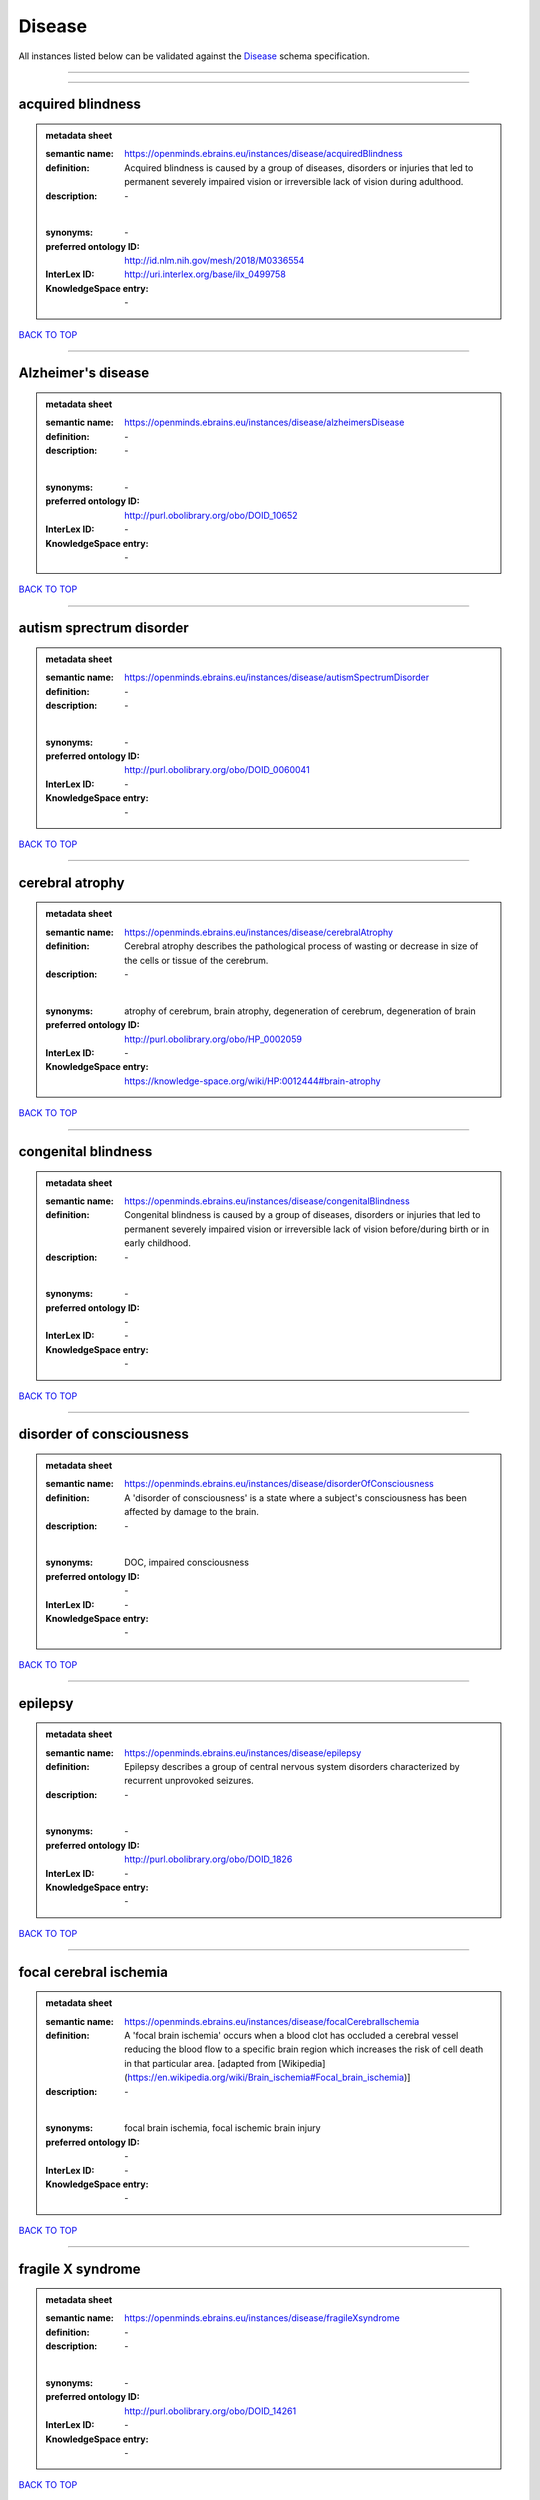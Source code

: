 #######
Disease
#######

All instances listed below can be validated against the `Disease <https://openminds-documentation.readthedocs.io/en/latest/specifications/controlledTerms/disease.html>`_ schema specification.

------------

------------

acquired blindness
------------------

.. admonition:: metadata sheet

   :semantic name: https://openminds.ebrains.eu/instances/disease/acquiredBlindness
   :definition: Acquired blindness is caused by a group of diseases, disorders or injuries that led to permanent severely impaired vision or irreversible lack of vision during adulthood.
   :description: \-
   |
   :synonyms: \-
   :preferred ontology ID: http://id.nlm.nih.gov/mesh/2018/M0336554
   :InterLex ID: http://uri.interlex.org/base/ilx_0499758
   :KnowledgeSpace entry: \-

`BACK TO TOP <disease_>`_

------------

Alzheimer's disease
-------------------

.. admonition:: metadata sheet

   :semantic name: https://openminds.ebrains.eu/instances/disease/alzheimersDisease
   :definition: \-
   :description: \-
   |
   :synonyms: \-
   :preferred ontology ID: http://purl.obolibrary.org/obo/DOID_10652
   :InterLex ID: \-
   :KnowledgeSpace entry: \-

`BACK TO TOP <disease_>`_

------------

autism sprectrum disorder
-------------------------

.. admonition:: metadata sheet

   :semantic name: https://openminds.ebrains.eu/instances/disease/autismSpectrumDisorder
   :definition: \-
   :description: \-
   |
   :synonyms: \-
   :preferred ontology ID: http://purl.obolibrary.org/obo/DOID_0060041
   :InterLex ID: \-
   :KnowledgeSpace entry: \-

`BACK TO TOP <disease_>`_

------------

cerebral atrophy
----------------

.. admonition:: metadata sheet

   :semantic name: https://openminds.ebrains.eu/instances/disease/cerebralAtrophy
   :definition: Cerebral atrophy describes the pathological process of wasting or decrease in size of the cells or tissue of the cerebrum.
   :description: \-
   |
   :synonyms: atrophy of cerebrum, brain atrophy, degeneration of cerebrum, degeneration of brain
   :preferred ontology ID: http://purl.obolibrary.org/obo/HP_0002059
   :InterLex ID: \-
   :KnowledgeSpace entry: https://knowledge-space.org/wiki/HP:0012444#brain-atrophy

`BACK TO TOP <disease_>`_

------------

congenital blindness
--------------------

.. admonition:: metadata sheet

   :semantic name: https://openminds.ebrains.eu/instances/disease/congenitalBlindness
   :definition: Congenital blindness is caused by a group of diseases, disorders or injuries that led to permanent severely impaired vision or irreversible lack of vision before/during birth or in early childhood.
   :description: \-
   |
   :synonyms: \-
   :preferred ontology ID: \-
   :InterLex ID: \-
   :KnowledgeSpace entry: \-

`BACK TO TOP <disease_>`_

------------

disorder of consciousness
-------------------------

.. admonition:: metadata sheet

   :semantic name: https://openminds.ebrains.eu/instances/disease/disorderOfConsciousness
   :definition: A 'disorder of consciousness' is a state where a subject's consciousness has been affected by damage to the brain.
   :description: \-
   |
   :synonyms: DOC, impaired consciousness
   :preferred ontology ID: \-
   :InterLex ID: \-
   :KnowledgeSpace entry: \-

`BACK TO TOP <disease_>`_

------------

epilepsy
--------

.. admonition:: metadata sheet

   :semantic name: https://openminds.ebrains.eu/instances/disease/epilepsy
   :definition: Epilepsy describes a group of central nervous system disorders characterized by recurrent unprovoked seizures.
   :description: \-
   |
   :synonyms: \-
   :preferred ontology ID: http://purl.obolibrary.org/obo/DOID_1826
   :InterLex ID: \-
   :KnowledgeSpace entry: \-

`BACK TO TOP <disease_>`_

------------

focal cerebral ischemia
-----------------------

.. admonition:: metadata sheet

   :semantic name: https://openminds.ebrains.eu/instances/disease/focalCerebralIschemia
   :definition: A 'focal brain ischemia' occurs when a blood clot has occluded a cerebral vessel reducing the blood flow to a specific brain region which increases the risk of cell death in that particular area. [adapted from [Wikipedia](https://en.wikipedia.org/wiki/Brain_ischemia#Focal_brain_ischemia)]
   :description: \-
   |
   :synonyms: focal brain ischemia, focal ischemic brain injury
   :preferred ontology ID: \-
   :InterLex ID: \-
   :KnowledgeSpace entry: \-

`BACK TO TOP <disease_>`_

------------

fragile X syndrome
------------------

.. admonition:: metadata sheet

   :semantic name: https://openminds.ebrains.eu/instances/disease/fragileXsyndrome
   :definition: \-
   :description: \-
   |
   :synonyms: \-
   :preferred ontology ID: http://purl.obolibrary.org/obo/DOID_14261
   :InterLex ID: \-
   :KnowledgeSpace entry: \-

`BACK TO TOP <disease_>`_

------------

glioma
------

.. admonition:: metadata sheet

   :semantic name: https://openminds.ebrains.eu/instances/disease/glioma
   :definition: A benign or malignant brain and spinal cord tumor that arises from glial cells (astrocytes, oligodendrocytes, ependymal cells).
   :description: \-
   |
   :synonyms: glial neoplasm, neoplasm of the neuroglia, neuroglial neoplasm, neuroglial tumor, tumor of neuroglia, tumor of the neuroglia
   :preferred ontology ID: http://uri.neuinfo.org/nif/nifstd/birnlex_12618
   :InterLex ID: http://uri.interlex.org/base/ilx_0104647
   :KnowledgeSpace entry: https://knowledge-space.org/wiki/BIRNLEX:12618#glioma

`BACK TO TOP <disease_>`_

------------

malignant neoplasm
------------------

.. admonition:: metadata sheet

   :semantic name: https://openminds.ebrains.eu/instances/disease/malignantNeoplasm
   :definition: A 'malignant neoplasm' is composed of atypical, often pleomorphic cells that uncontrollably grow and multiply, spreading into surrounding tissue and even invading distant anatomic sites (metastasis). Many malignant neoplasm form solid tumors, but cancers of the blood generally do not. [(adapted from [NCI](https://www.cancer.gov/about-cancer/understanding/what-is-cancer)].
   :description: \-
   |
   :synonyms: cancer
   :preferred ontology ID: http://purl.obolibrary.org/obo/NCIT_C9305
   :InterLex ID: http://uri.interlex.org/base/ilx_0752652
   :KnowledgeSpace entry: \-

`BACK TO TOP <disease_>`_

------------

meningioma
----------

.. admonition:: metadata sheet

   :semantic name: https://openminds.ebrains.eu/instances/disease/meningioma
   :definition: A generally slow growing tumor attached to the dura mater and composed of neoplastic meningothelial (arachnoidal) cells.
   :description: \-
   |
   :synonyms: meningeal neoplasm, meningothelial cell tumor, neoplasm of the meninges, primary meningeal tumor, supratentorial meningioma
   :preferred ontology ID: http://uri.neuinfo.org/nif/nifstd/birnlex_12601
   :InterLex ID: http://uri.interlex.org/base/ilx_0106789
   :KnowledgeSpace entry: https://knowledge-space.org/wiki/BIRNLEX:12601#meningioma

`BACK TO TOP <disease_>`_

------------

mental disorder
---------------

.. admonition:: metadata sheet

   :semantic name: https://openminds.ebrains.eu/instances/disease/mentalDisorder
   :definition: A 'mental disorder' is characterized by a clinically significant disturbance in an individual’s cognition, emotional regulation, or behaviour and is usually associated with distress or impairment in important areas of functioning. [adapted from [WHO fact-sheets](https://www.who.int/news-room/fact-sheets/detail/mental-disorders)]
   :description: \-
   |
   :synonyms: mental disease, mental illness, psychiatric disease, psychiatric disorder
   :preferred ontology ID: http://uri.interlex.org/base/ilx_0106792
   :InterLex ID: http://uri.interlex.org/base/ilx_0106792
   :KnowledgeSpace entry: https://knowledge-space.org/wiki/BIRNLEX:12669#mental-disorder

`BACK TO TOP <disease_>`_

------------

minimally conscious state
-------------------------

.. admonition:: metadata sheet

   :semantic name: https://openminds.ebrains.eu/instances/disease/minimallyConsciousState
   :definition: A 'minimally conscious state' (MCS) is a disorder of consciousness with partial preservation of conscious awareness. [adapted from [wikipedia](https://en.wikipedia.org/wiki/Minimally_conscious_state)]
   :description: \-
   |
   :synonyms: MCS
   :preferred ontology ID: \-
   :InterLex ID: \-
   :KnowledgeSpace entry: \-

`BACK TO TOP <disease_>`_

------------

multiple sclerosis
------------------

.. admonition:: metadata sheet

   :semantic name: https://openminds.ebrains.eu/instances/disease/multipleSclerosis
   :definition: 'Multiple sclerosis' is a disorder in which the body's immune system attacks the protective meylin covering of the nerve cells in the brain, optic nerve and spinal cord (adaped from the [Mayo clinic](https://www.mayoclinic.org/diseases-conditions/multiple-sclerosis/symptoms-causes/syc-20350269#:~:text=Multiple%20sclerosis%20is%20a%20disorder,insulation%20on%20an%20electrical%20wire.))
   :description: \-
   |
   :synonyms: MS, generalized multiple sclerosis
   :preferred ontology ID: http://purl.obolibrary.org/obo/DOID_2377
   :InterLex ID: http://uri.interlex.org/base/ilx_0756481
   :KnowledgeSpace entry: https://knowledge-space.org/wiki/BIRNLEX:12514#multiple-sclerosis-1

`BACK TO TOP <disease_>`_

------------

Parkinson's disease
-------------------

.. admonition:: metadata sheet

   :semantic name: https://openminds.ebrains.eu/instances/disease/parkinsonsDisease
   :definition: Parkinson's is a progressive central nervous system disorder that affects the motor system.
   :description: \-
   |
   :synonyms: \-
   :preferred ontology ID: http://purl.obolibrary.org/obo/DOID_14330
   :InterLex ID: \-
   :KnowledgeSpace entry: \-

`BACK TO TOP <disease_>`_

------------

stroke
------

.. admonition:: metadata sheet

   :semantic name: https://openminds.ebrains.eu/instances/disease/stroke
   :definition: A sudden loss of neurological function secondary to hemorrhage or ischemia in the brain parenchyma due to a vascular event.
   :description: \-
   |
   :synonyms: cerebral infaction, cerebrovascular accident, cerebrovascular disease, CVA, stroke disorder
   :preferred ontology ID: http://purl.obolibrary.org/obo/DOID_6713
   :InterLex ID: http://uri.interlex.org/ilx_0738754
   :KnowledgeSpace entry: \-

`BACK TO TOP <disease_>`_

------------

unresponsive wakefulness syndrome
---------------------------------

.. admonition:: metadata sheet

   :semantic name: https://openminds.ebrains.eu/instances/disease/unresponsiveWakefulnessSyndrome
   :definition: The 'unresponsive wakefulness syndrome' (UWS) is a disorder of consciousness, formerly known as vegetative state, with only reflexive behavior and no sign of conscious awareness [[Laureys et al. 2010](https://doi.org/10.1186/1741-7015-8-68)].
   :description: \-
   |
   :synonyms: UWS, vegetative state, VS
   :preferred ontology ID: \-
   :InterLex ID: \-
   :KnowledgeSpace entry: \-

`BACK TO TOP <disease_>`_

------------

Williams-Beuren syndrome
------------------------

.. admonition:: metadata sheet

   :semantic name: https://openminds.ebrains.eu/instances/disease/williamsBeurenSyndrome
   :definition: \-
   :description: \-
   |
   :synonyms: \-
   :preferred ontology ID: http://purl.obolibrary.org/obo/DOID_1928
   :InterLex ID: \-
   :KnowledgeSpace entry: \-

`BACK TO TOP <disease_>`_

------------

